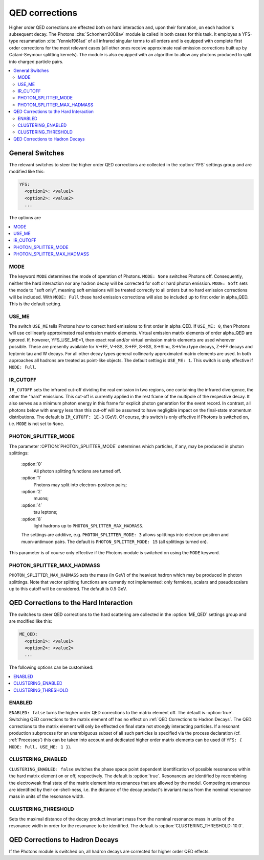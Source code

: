 .. _QED Corrections:

***************
QED corrections
***************

Higher order QED corrections are effected both on hard interaction
and, upon their formation, on each hadron's subsequent decay. The
Photons :cite:`Schonherr2008av` module is called in both cases for
this task. It employes a YFS-type resummation :cite:`Yennie1961ad` of
all infrared singular terms to all orders and is equipped with
complete first order corrections for the most relevant cases (all
other ones receive approximate real emission corrections built up by
Catani-Seymour splitting kernels). The module is also equipped with 
an algorithm to allow any photons produced to split into charged 
particle pairs.

.. contents::
   :local:

.. _General Switches:

General Switches
================

The relevant switches to steer the higher order QED corrections are
collected in the :option:`YFS` settings group and are modified like
this:

.. code-block:: yaml

   YFS:
     <option1>: <value1>
     <option2>: <value2>
     ...

The options are

.. contents::
   :local:

.. _MODE:

MODE
----

.. index:: MODE

The keyword ``MODE`` determines the mode of operation of Photons.
``MODE: None`` switches Photons off.  Consequently, neither the hard
interaction nor any hadron decay will be corrected for soft or hard
photon emission. ``MODE: Soft`` sets the mode to "soft only", meaning
soft emissions will be treated correctly to all orders but no hard
emission corrections will be included. With ``MODE: Full`` these hard
emission corrections will also be included up to first order in
alpha_QED. This is the default setting.

.. _USE_ME:

USE_ME
------

.. index:: USE_ME

The switch ``USE_ME`` tells Photons how to correct hard emissions to
first order in alpha_QED. If ``USE_ME: 0``, then Photons will use
collinearly approximated real emission matrix elements. Virtual
emission matrix elements of order alpha_QED are ignored. If, however,
YFS_USE_ME=1, then exact real and/or virtual emission matrix elements
are used wherever possible. These are presently available for V->FF,
V->SS, S->FF, S->SS, S->Slnu, S->Vlnu type decays, Z->FF decays and
leptonic tau and W decays. For all other decay types general
collinearly approximated matrix elements are used. In both approaches
all hadrons are treated as point-like objects. The default setting is
``USE_ME: 1``. This switch is only effective if ``MODE: Full``.

.. _IR_CUTOFF:

IR_CUTOFF
---------

.. index:: IR_CUTOFF

``IR_CUTOFF`` sets the infrared cut-off dividing the real emission in
two regions, one containing the infrared divergence, the other the
"hard" emissions.  This cut-off is currently applied in the rest frame
of the multipole of the respective decay. It also serves as a minimum
photon energy in this frame for explicit photon generation for the
event record. In contrast, all photons below with energy less than
this cut-off will be assumed to have negligible impact on the
final-state momentum distributions. The default is ``IR_CUTOFF: 1E-3``
(GeV). Of course, this switch is only effective if Photons is switched
on, i.e. ``MODE`` is not set to ``None``.

.. _PHOTON_SPLITTER_MODE:

PHOTON_SPLITTER_MODE
----

.. index:: PHOTON_SPLITTER_MODE

The parameter :OPTION:`PHOTON_SPLITTER_MODE` determines which particles, if any, may be produced in 
photon splittings:
  :option:`0`
    All photon splitting functions are turned off.
  :option:`1`
    Photons may split into electron-positron pairs;
  :option:`2`
    muons;
  :option:`4`
    tau leptons;
  :option:`8`
    light hadrons up to ``PHOTON_SPLITTER_MAX_HADMASS``.
  The settings are additive, e.g. ``PHOTON_SPLITTER_MODE: 3``
  allows splittings into electron-positron and muon-antimuon pairs.
  The default is ``PHOTON_SPLITTER_MODE: 15`` (all splittings turned on).
This parameter is of course only effective if the Photons module is 
switched on using the ``MODE`` keyword.

.. _PHOTON_SPLITTER_MAX_HADMASS:

PHOTON_SPLITTER_MAX_HADMASS
----

.. index:: PHOTON_SPLITTER_MAX_HADMASS

``PHOTON_SPLITTER_MAX_HADMASS`` sets the mass (in GeV) of the heaviest 
hadron which may be produced in photon splittings. Note that vector 
splitting functions are currently not implemented: only fermions, 
scalars and pseudoscalars up to this cutoff will be considered. 
The default is 0.5 GeV.

.. _QED Corrections to the Hard Interaction:

QED Corrections to the Hard Interaction
=======================================

The switches to steer QED corrections to the hard scattering are
collected in the :option:`ME_QED` settings group and are modified like
this:

.. code-block:: yaml

   ME_QED:
     <option1>: <value1>
     <option2>: <value2>
     ...

The following options can be customised:

.. contents::
   :local:

.. _ENABLED:

ENABLED
-------

.. index:: ENABLED

``ENABLED: false`` turns the higher order QED corrections to the
matrix element off. The default is :option:`true`. Switching QED
corrections to the matrix element off has no effect on :ref:`QED
Corrections to Hadron Decays`.  The QED corrections to the matrix
element will only be effected on final state not strongly interacting
particles. If a resonant production subprocess for an unambiguous
subset of all such particles is specified via the process declaration
(cf. :ref:`Processes`) this can be taken into account and dedicated
higher order matrix elements can be used (if ``YFS: { MODE: Full,
USE_ME: 1 }``).

.. _CLUSTERING_ENABLED:

CLUSTERING_ENABLED
------------------

.. index:: CLUSTERING_ENABLED

``CLUSTERING_ENABLED: false`` switches the phase space point dependent
identification of possible resonances within the hard matrix element
on or off, respectively. The default is :option:`true`.  Resonances
are identified by recombining the electroweak final state of the
matrix element into resonances that are allowed by the model.
Competing resonances are identified by their on-shell-ness, i.e.  the
distance of the decay product's invariant mass from the nominal
resonance mass in units of the resonance width.

.. _CLUSTERING_THRESHOLD:

CLUSTERING_THRESHOLD
--------------------

.. index:: CLUSTERING_THRESHOLD

Sets the maximal distance of the decay product invariant mass from the
nominal resonance mass in units of the resonance width in order for the
resonance to be identified. The default is
:option:`CLUSTERING_THRESHOLD: 10.0`.

.. _QED Corrections to Hadron Decays:

QED Corrections to Hadron Decays
================================

If the Photons module is switched on, all hadron decays are corrected for higher
order QED effects.
